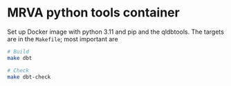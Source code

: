 * MRVA python tools container
  Set up Docker image with python 3.11 and pip and the qldbtools.  The targets are
  in the =Makefile=; most important are

  #+BEGIN_SRC sh 
    # Build
    make dbt

    # Check
    make dbt-check

  #+END_SRC
  
